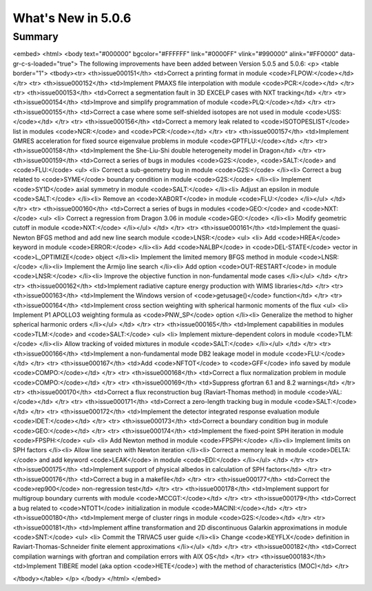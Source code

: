 .. _5.0.6:
====================
What's New in 5.0.6
====================
 

-------
Summary
-------

.. raw:: html

<embed>
<html>
<body text="#000000" bgcolor="#FFFFFF" link="#0000FF" vlink="#990000" alink="#FF0000" data-gr-c-s-loaded="true">
The following improvements have been added between Version 5.0.5 and 5.0.6:
<p>
<table border="1">
<tbody><tr>
<th>issue000151</th> <td>Correct a printing format in module <code>FLPOW:</code></td>
</tr>
<tr>
<th>issue000152</th> <td>Implement PMAXS file interpolation with module <code>PCR:</code></td>
</tr>
<tr>
<th>issue000153</th> <td>Correct a segmentation fault in 3D EXCELP cases with NXT tracking</td>
</tr>
<tr>
<th>issue000154</th> <td>Improve and simplify programmation of module <code>PLQ:</code></td>
</tr>
<tr>
<th>issue000155</th> <td>Correct a case where some self-shielded isotopes are not used in module <code>USS:</code></td>
</tr>
<tr>
<th>issue000156</th> <td>Correct a memory leak related to <code>ISOTOPESLIST</code> list in modules <code>NCR:</code> and <code>PCR:</code></td>
</tr>
<tr>
<th>issue000157</th> <td>Implement GMRES acceleration for fixed source eigenvalue problems in module <code>GPTFLU:</code></td>
</tr>
<tr>
<th>issue000158</th> <td>Implement the She-Liu-Shi double heterogeneity model in Dragon</td>
</tr>
<tr>
<th>issue000159</th> <td>Correct a series of bugs in modules <code>G2S:</code>, <code>SALT:</code> and <code>FLU:</code>
<ul>
<li> Correct a sub-geometry bug in module <code>G2S:</code>
</li><li> Correct a bug related to <code>SYME</code> boundary condition in module <code>G2S:</code>
</li><li> Implement <code>SY1D</code> axial symmetry in module <code>SALT:</code>
</li><li> Adjust an epsilon in module <code>SALT:</code>
</li><li> Remove an <code>XABORT</code> in module <code>FLU:</code>
</li></ul>
</td>
</tr>
<tr>
<th>issue000160</th> <td>Correct a series of bugs in modules <code>GEO:</code> and <code>NXT:</code>
<ul> 
<li> Correct a regression from Dragon 3.06 in module <code>GEO:</code>
</li><li> Modify geometric cutoff in module <code>NXT:</code>
</li></ul>
</td>
</tr>
<tr>
<th>issue000161</th> <td>Implement the quasi-Newton BFGS method and add new line search module <code>LNSR:</code>
<ul> 
<li> Add <code>HREA</code> keyword in module <code>ERROR:</code>
</li><li> Add <code>NALBP</code> in <code>DEL-STATE</code> vector in <code>L_OPTIMIZE</code> object
</li><li> Implement the limited memory BFGS method in module <code>LNSR:</code>
</li><li> Implement the Armijo line search
</li><li> Add option <code>OUT-RESTART</code> in module <code>LNSR:</code>
</li><li> Improve the objective function in non-fundamental mode cases
</li></ul>
</td>
</tr>
<tr>
<th>issue000162</th> <td>Implement radiative capture energy production with WIMS libraries</td>
</tr>
<tr>
<th>issue000163</th> <td>Implement the Windows version of <code>getusage()</code> function</td>
</tr>
<tr>
<th>issue000164</th> <td>Implement cross section weighting with spherical harmonic moments of the flux
<ul> 
<li> Implement P1 APOLLO3 weighting formula as <code>PNW_SP</code> option
</li><li> Generalize the method to higher spherical harmonic orders
</li></ul>
</td>
</tr>
<tr>
<th>issue000165</th> <td>Implement capabilities in modules <code>TLM:</code> and <code>SALT:</code>
<ul> 
<li> Implement mixture-dependent colors in module <code>TLM:</code>
</li><li> Allow tracking of voided mixtures in module <code>SALT:</code>
</li></ul>
</td>
</tr>
<tr>
<th>issue000166</th> <td>Implement a non-fundamental mode DB2 leakage model in module <code>FLU:</code></td>
</tr>
<tr>
<th>issue000167</th> <td>Add <code>NFTOT</code> to <code>GFF</code> info saved by module <code>COMPO:</code></td>
</tr>
<tr>
<th>issue000168</th> <td>Correct a flux normalization problem in module <code>COMPO:</code></td>
</tr>
<tr>
<th>issue000169</th> <td>Suppress gfortran 6.1 and 8.2 warnings</td>
</tr>
<tr>
<th>issue000170</th> <td>Correct a flux reconstruction bug (Raviart-Thomas method) in module <code>VAL:</code></td>
</tr>
<tr>
<th>issue000171</th> <td>Correct a zero-length tracking bug in module <code>SALT:</code></td>
</tr>
<tr>
<th>issue000172</th> <td>Implement the detector integrated response evaluation module <code>IDET:</code></td>
</tr>
<tr>
<th>issue000173</th> <td>Correct a boundary condition bug in module <code>GEO:</code></td>
</tr>
<tr>
<th>issue000174</th> <td>Implement the fixed-point SPH iteration in module <code>FPSPH:</code>
<ul> 
<li> Add Newton method in module <code>FPSPH:</code>
</li><li> Implement limits on SPH factors
</li><li> Allow line search with Newton iteration
</li><li> Correct a memory leak in module <code>DELTA:</code> and add keyword <code>LEAK</code> in module <code>EDI:</code>
</li></ul>
</td>
</tr>
<tr>
<th>issue000175</th> <td>Implement support of physical albedos in calculation of SPH factors</td>
</tr>
<tr>
<th>issue000176</th> <td>Correct a bug in a makefile</td>
</tr>
<tr>
<th>issue000177</th> <td>Correct the <code>rep900</code> non-regression test</td>
</tr>
<tr>
<th>issue000178</th> <td>Implement support for multigroup boundary currents with module <code>MCCGT:</code></td>
</tr>
<tr>
<th>issue000179</th> <td>Correct a bug related to <code>NTOT1</code> initialization in module <code>MACINI:</code></td>
</tr>
<tr>
<th>issue000180</th> <td>Implement merge of cluster rings in module <code>G2S:</code></td>
</tr>
<tr>
<th>issue000181</th> <td>Implement affine transformation and 2D discontinuous Galarkin approximations in module <code>SNT:</code>
<ul> 
<li> Commit the TRIVAC5 user guide
</li><li> Change <code>KEYFLX</code> definition in Raviart-Thomas-Schneider finite element approximations
</li></ul>
</td>
</tr>
<tr>
<th>issue000182</th> <td>Correct compilation warnings with gfortran and compilation errors with AIX OS</td>
</tr>
<tr>
<th>issue000183</th> <td>Implement TIBERE model (aka option <code>HETE</code>) with the method of characteristics (MOC)</td>
</tr>

</tbody></table>
</p>
</body>
</html>
</embed>
